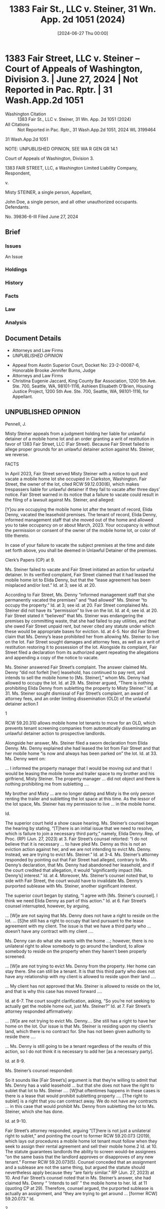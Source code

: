 #+title:      1383 Fair St., LLC v. Steiner, 31 Wn. App. 2d 1051 (2024)
#+date:       [2024-06-27 Thu 00:00]
#+filetags:   :case:law:
#+identifier: 20240627T000000
#+signature:  coa=div3=unpub

* 1383 Fair Street, LLC v. Steiner -- Court of Appeals of Washington, Division 3. | June 27, 2024 | Not Reported in Pac. Rptr. | 31 Wash.App.2d 1051

- Washington Citation :: 1383 Fair St., LLC v. Steiner, 31 Wn. App. 2d 1051 (2024)
- All Citations :: Not Reported in Pac. Rptr., 31 Wash.App.2d 1051, 2024 WL 3199464


                         31 Wash.App.2d 1051

           NOTE: UNPUBLISHED OPINION, SEE WA R GEN GR 14.1

             Court of Appeals of Washington, Division 3.

1383 FAIR STREET, LLC, a Washington Limited Liability Company, Respondent,

                                  v.

              Misty STEINER, a single person, Appellant,

John Doe, a single person, and all other unauthorized occupants. Defendants.

                           No. 39836-6-III
                         Filed June 27, 2024

** Brief
:PROPERTIES:
:VISIBILITY: all
:END:

*** Issues

An Issue

*** Holdings

*** History

*** Facts

*** Law

*** Analysis

** Document Details

- Attorneys and Law Firms
- [[*UNPUBLISHED OPINION][UNPUBLISHED OPINION]]



- Appeal from Asotin Superior Court, Docket No: 23-2-00087-6, Honorable Brooke Jennifer Burns, Judge
- Attorneys and Law Firms
- Christina Eugenie Jaccard, King County Bar Association, 1200 5th Ave. Ste. 700, Seattle, WA, 98101-1116, Ashleen Elisabeth O’Brien, Housing Justice Project, 1200 5th Ave. Ste. 700, Seattle, WA, 98101-1116, for Appellant.


** UNPUBLISHED OPINION

Pennell, J.

<<*1>> Misty Steiner appeals from a judgment holding her liable for unlawful detainer of a mobile home lot and an order granting a writ of restitution in favor of 1383 Fair Street, LLC (Fair Street). Because Fair Street failed to allege proper grounds for an unlawful detainer action against Ms. Steiner, we reverse.

FACTS

In April 2023, Fair Street served Misty Steiner with a notice to quit and vacate a mobile home lot she occupied in Clarkston, Washington. Fair Street, the owner of the lot, cited RCW 59.12.030(6), which makes trespassers liable for unlawful detainer if they fail to vacate after three days’ notice. Fair Street warned in its notice that a failure to vacate could result in the filing of a lawsuit against Ms. Steiner, and alleged:

[Y]ou are occupying the mobile home lot after the tenant of record, Elida Denny, vacated the leasehold premises. The tenant of record, Elida Denny, informed management staff that she moved out of the home and allowed you to take occupancy on or about March, 2023. Your occupancy is without the permission or consent of the owner of the mobile home lot, or color of title thereto.

In case of your failure to vacate the subject premises at the time and date set forth above, you shall be deemed in Unlawful Detainer of the premises.

Clerk’s Papers (CP) at 9.

Ms. Steiner failed to vacate and Fair Street initiated an action for unlawful detainer. In its verified complaint, Fair Street claimed that it had leased the mobile home lot to Elida Denny, but that the “lease agreement has been misplaced and/or lost.” Id. at 3; see id. at 20.

According to Fair Street, Ms. Denny “informed management staff that she permanently vacated the premises” and “had allowed” Ms. Steiner “to occupy the property.” Id. at 3; see id. at 20. Fair Street complained Ms. Steiner did not have its “permission” to live on the lot. Id. at 4; see id. at 20. Fair Street stated it “believed” that Ms. Steiner was endangering the premises by committing waste, that she had failed to pay utilities, and that she owed Fair Street unpaid rent, but never cited any statute under which these would be appropriate bases for eviction. Id. at 4-5. Nor did Fair Street claim that Ms. Denny’s lease prohibited her from allowing Ms. Steiner to live on the lot. Fair Street sought damages and attorney fees, as well as a writ of restitution restoring it to possession of the lot. Alongside its complaint, Fair Street filed a declaration from its authorized agent repeating the allegations and appending a copy of the notice to vacate.

Ms. Steiner answered Fair Street’s complaint. The answer claimed Ms. Denny “did not forfeit [her] leasehold, has continued to pay rent, and intends to sell the mobile home to [Ms. Steiner],” whom Ms. Denny had allowed to occupy the lot. Id. at 29. Ms. Steiner argued, “There is nothing prohibiting Elida Denny from subletting the property to Misty Steiner.” Id. at 31. Ms. Steiner sought dismissal of Fair Street’s complaint, an award of attorney fees, and an order limiting dissemination (OLD) of the unlawful detainer action.1

1

RCW 59.20.310 allows mobile home lot tenants to move for an OLD, which prevents tenant screening companies from automatically disseminating an unlawful detainer action to prospective landlords.

<<*2>> Alongside her answer, Ms. Steiner filed a sworn declaration from Elida Denny. Ms. Denny explained she had leased the lot from Fair Street and that her mobile home “is now and always has been parked on” the lot. Id. at 33. Ms. Denny went on:

... I informed the property manager that I would be moving out and that I would be leasing the mobile home and trailer space to my brother and his girlfriend, Misty Steiner. The property manager ... did not object and there is nothing prohibiting me from subletting ....

My brother and Misty ... are no longer dating and Misty is the only person renting the trailer and subletting the lot space at this time. As the lessor of the lot space, Ms. Steiner has my permission to live ... in the mobile home.

Id.

The superior court held a show cause hearing. Ms. Steiner’s counsel began the hearing by stating, “[T]here is an initial issue that we need to resolve, which is failure to join a necessary third party,” namely, Elida Denny. Rep. of Proc. (RP) (Jun. 27, 2023) at 3. Fair Street’s counsel retorted: “I do not believe that it is necessary ... to have pled Ms. Denny as this is not an eviction action against her, and we are not intending to evict Ms. Denny. Instead, we are trying to evict Ms. Steiner.” Id. at 3-4. Ms. Steiner’s attorney responded by pointing out that Fair Street had alleged, contrary to Ms. Denny’s declaration, that Ms. Denny had abandoned her leasehold, and if the court credited that allegation, it would “significantly impact [Ms. Denny’s] interest.” Id. at 4. Moreover, Ms. Steiner’s counsel noted that, to side with Fair Street, the court would have to invalidate Ms. Denny’s purported sublease with Ms. Steiner, another significant interest.

The superior court began by stating, “I agree with [Ms. Steiner’s counsel]. I think we need Elida Denny as part of this action.” Id. at 6. Fair Street’s counsel interrupted, however, by arguing,

... [W]e are not saying that Ms. Denny does not have a right to reside on the lot. ... [S]he still has a right to occupy that land pursuant to the lease agreement with my client. The issue is that we have a third party who ... doesn’t have any contract with my client ....

Ms. Denny can do what she wants with the home ...; however, there is no unilateral right to allow somebody to go around the landlord, to allow somebody to reside on the property when they haven’t been properly screened.

... [W]e are not trying to evict Ms. Denny from the property. Her home can stay there. She can still be a tenant. It is that this third party who does not have any relationship with my client is allowed to reside upon their land ....

... My client has not approved that Ms. Steiner is allowed to reside on the lot, and that is why this case has moved forward ....

Id. at 6-7. The court sought clarification, asking, “So you’re not seeking to actually get the mobile home out, just Ms. Steiner?” Id. at 7. Fair Street’s attorney responded affirmatively:

... [W]e are not trying to evict Ms. Denny.... She still has a right to have her home on the lot. Our issue is that Ms. Steiner is residing upon my client’s land, which there is no contract for. She has not been given authority to reside there ....

... Ms. Denny is still going to be a tenant regardless of the results of this action, so I do not think it is necessary to add her [as a necessary party].

<<*3>> Id. at 8-9.

Ms. Steiner’s counsel responded:

So it sounds like [Fair Street’s] argument is that they’re willing to admit that Ms. Denny has a valid leasehold ... but that she does not have the right to sublet that lot to Ms. Steiner .... [W]hat oftentimes happens in these cases is there is a lease that would prohibit subletting property .... [The right to sublet] is a right that you can contract away. We do not have any contracts ... in this case that would prohibit Ms. Denny from subletting the lot to Ms. Steiner, which she has done.

Id. at 9-10.

Fair Street’s attorney responded, arguing “[T]here is not just a unilateral right to sublet,” and pointing the court to former RCW 59.20.073 (2019), which lays out procedures a mobile home lot tenant must follow when they seek to assign their rental agreement and sell their mobile home.2 Id. at 10. The statute guarantees landlords the ability to screen would-be assignees “on the same basis that the landlord approves or disapproves of any new tenant.” Former RCW 59.20.073(5). Counsel conceded that an assignment and a sublease are not the same thing, but argued the statute should nevertheless apply because they “are fairly similar.” RP (Jun. 27, 2023) at 10. And Fair Street’s counsel noted that in Ms. Steiner’s answer, she had claimed Ms. Denny “ ‘intends to sell’ ” the mobile home to her. Id. at 11 (quoting CP at 29). Therefore, counsel argued, the purported sublease is actually an assignment, and “they are trying to get around ... [former RCW] 59.20.073.” Id.

2

An assignment and a sublease are not synonymous. See Willenbrock v. Latulippe, 125 Wash. 168, 172, 215 P. 330 (1923).

Fair Street’s counsel elaborated:

Screening a tenant ... is the baseline standard for allowing someone to live on property. We do not live in the Wild West. You can’t just go around the law .... [I]f they follow the correct procedure in order to assign the lease and are approved to reside there, that’s fine, she can reside there; however, that has not happened at this point, and so, therefore, she does not have a right ... to reside on [the lot] regardless of what Ms. Denny does because Ms. Denny has not followed the correct procedure to do so, and neither has Ms. Steiner.

At the same time, we are not evicting Ms. Denny for doing so. We are just saying that Ms. Steiner cannot reside on the property until that necessary condition precedent to becoming an occupant of land has occurred.

Id. at 11-12. The court immediately responded, “I agree with you, and based on that statutory authority ... I’m going to issue the writ [of restitution].” Id. at 12.

Ms. Steiner’s attorney protested, pointing out that former RCW 59.20.073 applies to assignments, a situation where the original tenant “no longer has any duty to the landlord. They are walking away.” Id. at 13. By contrast, here, if Mr. Steiner was only subleasing the property as she claimed, Ms. Denny “still holds that lease. She still has privity of contract with the landlord. So she is still responsible for what occurs on the lot.” Id. Counsel added that the superior court “does not have the authority to extinguish” the purported sublease between Ms. Denny and Ms. Steiner, given that Fair Street had produced no written lease agreement curtailing Ms. Denny’s right to sublet. Id. at 14. Counsel reminded the court that landlords of mobile home lots are “absolutely” required to have written lease agreements. Id. at 13; see RCW 59.20.060(1). The court asked, “So under what set of facts would the landlord have any control over their property?” RP (Jun. 27, 2023) at 14. Ms. Steiner’s counsel responded: “[T]he proper way to do that would be to have ... a written lease” forbidding subletting. Id. at 15.

<<*4>> The court answered: “[N]obody’s filed any contract with the court. So we have an argument that privity of contract is between Ms. Denny and the landlord, and a random third party, Ms. Steiner, is in there .... I’m going to grant the request [for a writ of restitution].” Id. at 15-16.

Ms. Steiner’s counsel sought clarification, asking if the court was restoring Ms. Denny or Fair Street to possession. The court responded: “[Ms. Denny]’s the one that is the owner of the trailer ... and [Fair Street] indicates that they’re not trying to get her out.” Id. at 16. Ms. Steiner’s counsel then asked, “[I]s the court also finding that Ms. Denny ... may not have other people living in her trailer ... ?” Id. The court explained: “[Ms. Denny is] to follow the correct process if she’s going to be trying to sublet her property out, she needs to follow [former RCW 59.20.073].” Id. The court reasoned that “[Fair Street] ... is correct in [its] analogy” that former RCW 59.20.073 should apply equally to subleases as it does to assignments. Id. at 17.

Ms. Steiner’s counsel sought further clarification:

[MS. STEINER’S COUNSEL]: [W]hat is the Court’s finding as to what Ms. Denny may or may not do with her leasehold?

[FAIR STREET’S COUNSEL]: I don’t believe there’s been a finding made as to that, as Ms. Denny is not a party. ...

[MS. STEINER’S COUNSEL]: [W]e’re just restoring possession to Ms. Denny, and Ms. Denny is going to turn around and say, “Ms. Steiner can stay there.”

THE COURT: Well, I’ve issued my ruling. I don’t think it’s confusing. I’ve made it clear. [Fair Street’s counsel], please send over the order and the writ, and we will be in recess.

[FAIR STREET’S COUNSEL]: Thank you, Your Honor. Is this the final resolution of this case, or will further proceedings be necessary?

THE COURT: I would think that would be the final resolution of this case, if she’s leaving the property.

[FAIR STREET’S COUNSEL]: I agree. I just wanted to clarify.

[MS. STEINER’S COUNSEL]: Well, ... is [Ms. Steiner] being trespassed from the property? Because Ms. Denny—

THE COURT: The request is to issue a writ, and I’m granting that request.

....

[MS. STEINER’S COUNSEL]: The problem is what Ms. Denny’s rights are. If Ms. Denny has the right to—

THE COURT: Ms. Denny is not part of this action.

[MS. STEINER’S COUNSEL]: —sublet.

THE COURT: This action is to get Ms. Steiner off the property, so I’m granting that request. If there’s something that comes up with Ms. Denny, I assume there will be another lawsuit.

[FAIR STREET’S COUNSEL]: Thank you, Your Honor.

THE COURT: I don’t know why this is confusing. I don’t think this is confusing, so I’ve made my ruling.

Id. at 17-19.

The superior court subsequently entered written orders granting Fair Street’s request for a writ of restitution, and additionally rendered a final judgment. The court found that Ms. Denny had leased the lot “by instrument in writing,” but that “the aforementioned lease agreement has been misplaced and/or lost.” CP at 37. The court further found that Ms. Denny had “permanently vacated” the lot and Ms. Steiner was now living there without Fair Street’s consent or color of title. Id. at 37, 42. The court ordered that Ms. Denny was not a necessary party, that Ms. Steiner was liable for unlawful detainer under RCW 59.12.030(6), and that Fair Street was entitled to an award of $652 for attorney fees and costs. The court authorized the Asotin County Sheriff to enter the premises and forcibly remove Ms. Steiner from the lot.

<<*5>> Ms. Steiner timely appeals.

ANALYSIS

“An unlawful detainer action is a limited statutory proceeding to resolve the right to possession between the landlord and the tenant.” 4105 1st Ave. S. Invs., LLC v. Green Depot WA Pac. Coast, LLC, 179 Wn. App. 777, 785, 321 P.3d 254 (2014). A landlord who succeeds in an unlawful detainer action may obtain a writ of restitution restoring their right of possession. See RCW 59.18.370 (providing that a plaintiff-landlord may seek “a writ of restitution ... restoring to the plaintiff possession of the property”); see also RCW 59.20.040 (providing that RCW 59.18.370 ordinarily applies to tenancies of mobile home lots). Rentals of mobile home lots are governed by the Manufactured/Mobile Home Landlord-Tenant Act (MHLTA), chapter 59.20 RCW.

Ms. Steiner argues that Fair Street failed to articulate a proper basis for unlawful detainer under the MHLTA. This is a legal issue, reviewed de novo. See Brewer v. Hill, 25 Wn. App. 2d 844, 854, 525 P.3d 987 (2023) (reviewing de novo “the question of whether [plaintiff] had the authority to evict [defendant]” because it turns on the interpretation of statutes).

We start our analysis by clarifying the nature of Ms. Steiner’s tenancy. Ms. Steiner did not have a landlord-tenant relationship with Fair Street. Her relationship was with Ms. Denny who, in turn, had a landlord-tenant relationship with Fair Street. There was evidence in the record that Ms. Denny intended to sell her mobile home to Ms. Steiner. But at the time of the instant proceedings, no sale had taken place. Fair Street recognized that Ms. Denny retained an interest in the lot. In the absence of evidence that Ms. Denny “transfer[red] ... her whole interest in the lease without retaining any reversionary interest,” Ms. Denny had not assigned her lease to Ms. Steiner. See OTR v. Flakey Jake’s, Inc., 112 Wn.2d 243, 247, 770 P.2d 629 (1989). Instead, Ms. Denny created a sublease. See McDuffie v. Noonan, 176 Wash. 436, 439, 29 P.2d 684 (1934) (explaining that a tenant who retains an interest in a transferred leasehold creates a sublease). Fair Street did not dispute that Ms. Steiner was a subtenant.

In Washington, tenants may sublet in the absence of a lease provision forbidding subleases. See Burns v. Dufresne, 67 Wash. 158, 161, 121 P. 46 (1912) (holding tenant’s lease did not require landlord’s consent for a sublease even where lease required landlord’s consent for an assignment). Here, there is no evidence Fair Street ever prohibited Ms. Denny from subleasing her property to a subtenant. Absent any prohibition, Ms. Steiner’s arrangement with Ms. Denny would be perfectly legal and therefore could not form the basis of an unlawful detainer action.

Even if the sublease here was illegal, Fair Street’s remedy would be against Ms. Denny, not Ms. Steiner. See Flakey Jake’s, Inc., 112 Wn.2d at 249 (explaining that a tenant who enters into a sublease becomes the subtenant’s sublandlord, but nevertheless remains the landlord’s tenant). An illegal sublease may provide a basis for an unlawful detainer action against the original tenant. See former RCW 59.20.080(1)(h) (2019) (authorizing eviction of a mobile home lot tenant for failure to comply with material lease provisions). But it does not permit, as Fair Street sought here, an action aimed exclusively at ousting the subtenant while allowing the tenant to remain. After all, the purpose of an unlawful detainer action is to restore a landlord to possession of the property. Munden v. Hazelrigg, 105 Wn.2d 39, 45, 711 P.2d 295 (1985). If a landlord does not seek restoration for themselves, but instead merely wishes to prohibit possession by a subtenant, the unlawful detainer process does not apply.3

3

Of course, a landlord may proactively prohibit subleases by including such a prohibition in its written lease agreements. See former RCW 59.20.060(1) (2022) (requiring that mobile home lot tenancies must be based on written rental agreements).

<<*6>> Fair Street failed to allege a statutory basis for holding Ms. Steiner liable for unlawful detainer. See former RCW 59.20.080 (setting forth an exclusive list of permissible bases for eviction of a mobile home lot tenant). Given this circumstance, the request for a writ of restitution should have been denied and the complaint dismissed.

CONCLUSION

The judgment in favor of Fair Street is reversed. This matter is remanded for entry of an order of dismissal.

WE CONCUR:

Fearing, J.

Cooney, J

** End
#+STARTUP: show2levels
